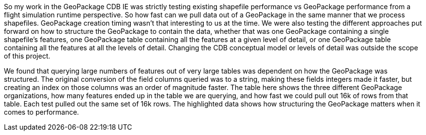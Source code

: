 So my work in the GeoPackage CDB IE was strictly testing existing shapefile performance vs GeoPackage performance from a flight simulation runtime perspective.  So how fast can we pull data out of a GeoPackage in the same manner that we process shapefiles.  GeoPackage creation timing wasn't that interesting to us at the time.  We were also testing the different approaches put forward on how to structure the GeoPackage to contain the data, whether that was one GeoPackage containing a single shapefile's features, one GeoPackage table containing all the features at a given level of detail, or one GeoPackage table containing all the features at all the levels of detail.  Changing the CDB conceptual model or levels of detail was outside the scope of this project.

We found that querying large numbers of features out of very large tables was dependent on how the GeoPackage was structured.  The original conversion of the field columns queried was to a string, making these fields integers made it faster, but creating an index on those columns was an order of magnitude faster.
The table here shows the three different GeoPackage organizations, how many features ended up in the table we are querying, and how fast we could pull out 16k of rows from that table.  Each test pulled out the same set of 16k rows.  The highlighted data shows how structuring the GeoPackage matters when it comes to performance.
